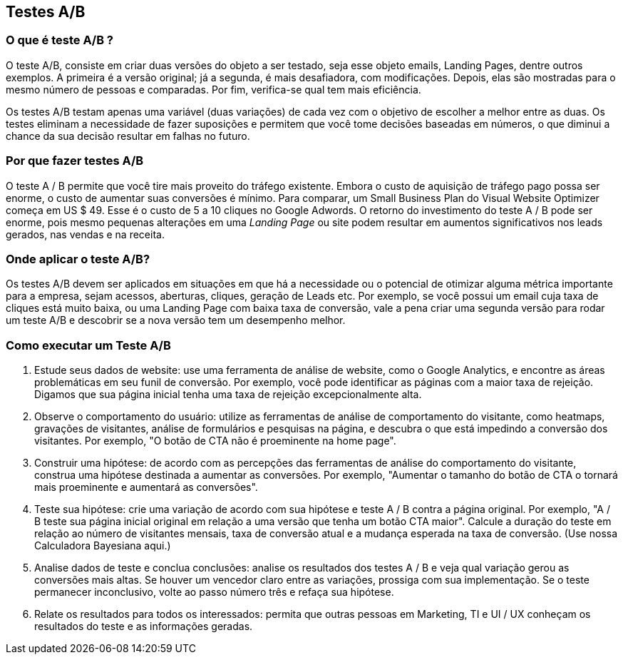 == Testes A/B

=== O que é teste A/B ?

O teste A/B, consiste em criar duas versões do objeto a ser testado, seja esse objeto emails, Landing Pages, dentre outros exemplos. A primeira é a versão original; já a segunda, é mais desafiadora, com modificações. Depois, elas são mostradas para o mesmo número de pessoas e comparadas. Por fim, verifica-se qual tem mais eficiência.

Os testes A/B testam apenas uma variável (duas variações) de cada vez com o objetivo de escolher a melhor entre as duas. Os testes eliminam a necessidade de fazer suposições e permitem que você tome decisões baseadas em números, o que diminui a chance da sua decisão resultar em falhas no futuro.

=== Por que fazer testes A/B

O teste A / B permite que você tire mais proveito do tráfego existente. Embora o custo de aquisição de tráfego pago possa ser enorme, o custo de aumentar suas conversões é mínimo. Para comparar, um Small Business Plan do Visual Website Optimizer começa em US $ 49. Esse é o custo de 5 a 10 cliques no Google Adwords. O retorno do investimento do teste A / B pode ser enorme, pois mesmo pequenas alterações em uma _Landing Page_ ou site podem resultar em aumentos significativos nos leads gerados, nas vendas e na receita.

=== Onde aplicar o teste A/B?

Os testes A/B devem ser aplicados em situações em que há a necessidade ou o potencial de otimizar alguma métrica importante para a empresa, sejam acessos, aberturas, cliques, geração de Leads etc.
Por exemplo, se você possui um email cuja taxa de cliques está muito baixa, ou uma Landing Page com baixa taxa de conversão, vale a pena criar uma segunda versão para rodar um teste A/B e descobrir se a nova versão tem um desempenho melhor.

=== Como executar um Teste A/B
// Essa parte foi copiada desse site
//https://vwo.com/ab-testing/
. Estude seus dados de website: use uma ferramenta de análise de website, como o Google Analytics, e encontre as áreas problemáticas em seu funil de conversão. Por exemplo, você pode identificar as páginas com a maior taxa de rejeição. Digamos que sua página inicial tenha uma taxa de rejeição excepcionalmente alta.

. Observe o comportamento do usuário: utilize as ferramentas de análise de comportamento do visitante, como heatmaps, gravações de visitantes, análise de formulários e pesquisas na página, e descubra o que está impedindo a conversão dos visitantes. Por exemplo, "O botão de CTA não é proeminente na home page".

. Construir uma hipótese: de acordo com as percepções das ferramentas de análise do comportamento do visitante, construa uma hipótese destinada a aumentar as conversões. Por exemplo, "Aumentar o tamanho do botão de CTA o tornará mais proeminente e aumentará as conversões".

. Teste sua hipótese: crie uma variação de acordo com sua hipótese e teste A / B contra a página original. Por exemplo, "A / B teste sua página inicial original em relação a uma versão que tenha um botão CTA maior". Calcule a duração do teste em relação ao número de visitantes mensais, taxa de conversão atual e a mudança esperada na taxa de conversão. (Use nossa Calculadora Bayesiana aqui.)

. Analise dados de teste e conclua conclusões: analise os resultados dos testes A / B e veja qual variação gerou as conversões mais altas. Se houver um vencedor claro entre as variações, prossiga com sua implementação. Se o teste permanecer inconclusivo, volte ao passo número três e refaça sua hipótese.

. Relate os resultados para todos os interessados: permita que outras pessoas em Marketing, TI e UI / UX conheçam os resultados do teste e as informações geradas.


//https://www.optimizely.com/optimization-glossary/ab-testing/


//Um how to sobre o Google Analytics
//https://www.crazyegg.com/blog/best-testing-software/
